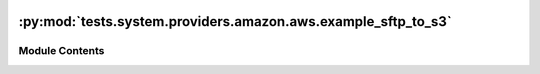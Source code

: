  .. Licensed to the Apache Software Foundation (ASF) under one
    or more contributor license agreements.  See the NOTICE file
    distributed with this work for additional information
    regarding copyright ownership.  The ASF licenses this file
    to you under the Apache License, Version 2.0 (the
    "License"); you may not use this file except in compliance
    with the License.  You may obtain a copy of the License at

 ..   http://www.apache.org/licenses/LICENSE-2.0

 .. Unless required by applicable law or agreed to in writing,
    software distributed under the License is distributed on an
    "AS IS" BASIS, WITHOUT WARRANTIES OR CONDITIONS OF ANY
    KIND, either express or implied.  See the License for the
    specific language governing permissions and limitations
    under the License.

:py:mod:`tests.system.providers.amazon.aws.example_sftp_to_s3`
==============================================================

.. py:module:: tests.system.providers.amazon.aws.example_sftp_to_s3


Module Contents
---------------

.. py:data:: sys_test_context_task



.. py:data:: DAG_ID
   :value: 'example_sftp_to_s3'



.. py:data:: test_context



.. py:data:: test_run
